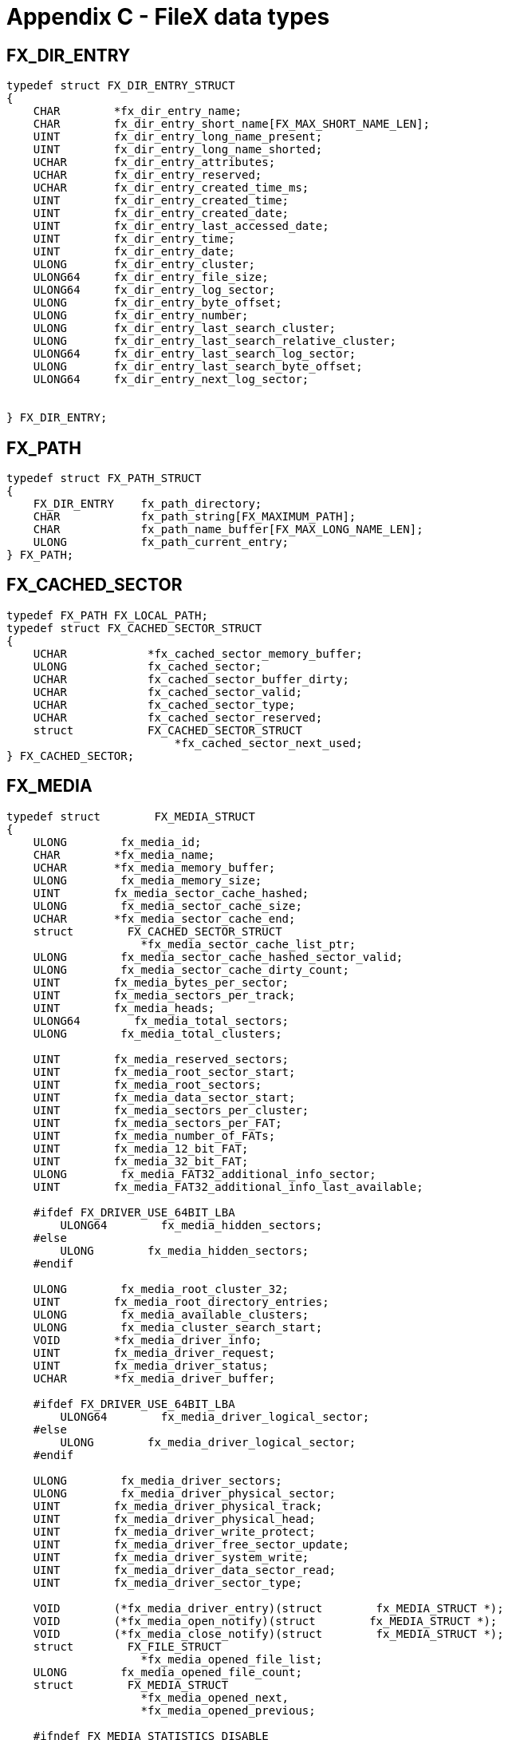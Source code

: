 ////

 Copyright (c) Microsoft
 Copyright (c) 2024-present Eclipse ThreadX contributors
 
 This program and the accompanying materials are made available 
 under the terms of the MIT license which is available at
 https://opensource.org/license/mit.
 
 SPDX-License-Identifier: MIT
 
 Contributors: 
     * Frédéric Desbiens - Initial AsciiDoc version.

////

= Appendix C - FileX data types
:description: Learn about the FileX data types.

== FX_DIR_ENTRY

[,c]
----
typedef struct FX_DIR_ENTRY_STRUCT
{
    CHAR        *fx_dir_entry_name;
    CHAR        fx_dir_entry_short_name[FX_MAX_SHORT_NAME_LEN];
    UINT        fx_dir_entry_long_name_present;
    UINT        fx_dir_entry_long_name_shorted;
    UCHAR       fx_dir_entry_attributes;
    UCHAR       fx_dir_entry_reserved;
    UCHAR       fx_dir_entry_created_time_ms;
    UINT        fx_dir_entry_created_time;
    UINT        fx_dir_entry_created_date;
    UINT        fx_dir_entry_last_accessed_date;
    UINT        fx_dir_entry_time;
    UINT        fx_dir_entry_date;
    ULONG       fx_dir_entry_cluster;
    ULONG64     fx_dir_entry_file_size;
    ULONG64     fx_dir_entry_log_sector;
    ULONG       fx_dir_entry_byte_offset;
    ULONG       fx_dir_entry_number;
    ULONG       fx_dir_entry_last_search_cluster;
    ULONG       fx_dir_entry_last_search_relative_cluster;
    ULONG64     fx_dir_entry_last_search_log_sector;
    ULONG       fx_dir_entry_last_search_byte_offset;
    ULONG64     fx_dir_entry_next_log_sector;


} FX_DIR_ENTRY;
----

== FX_PATH

[,c]
----
typedef struct FX_PATH_STRUCT
{
    FX_DIR_ENTRY    fx_path_directory;
    CHAR            fx_path_string[FX_MAXIMUM_PATH];
    CHAR            fx_path_name_buffer[FX_MAX_LONG_NAME_LEN];
    ULONG           fx_path_current_entry;
} FX_PATH;
----

== FX_CACHED_SECTOR

[,c]
----
typedef FX_PATH FX_LOCAL_PATH;
typedef struct FX_CACHED_SECTOR_STRUCT
{
    UCHAR            *fx_cached_sector_memory_buffer;
    ULONG            fx_cached_sector;
    UCHAR            fx_cached_sector_buffer_dirty;
    UCHAR            fx_cached_sector_valid;
    UCHAR            fx_cached_sector_type;
    UCHAR            fx_cached_sector_reserved;
    struct           FX_CACHED_SECTOR_STRUCT
                         *fx_cached_sector_next_used;
} FX_CACHED_SECTOR;
----

== FX_MEDIA

[,c]
----
typedef struct        FX_MEDIA_STRUCT
{
    ULONG        fx_media_id;
    CHAR        *fx_media_name;
    UCHAR       *fx_media_memory_buffer;
    ULONG        fx_media_memory_size;
    UINT        fx_media_sector_cache_hashed;
    ULONG        fx_media_sector_cache_size;
    UCHAR       *fx_media_sector_cache_end;
    struct        FX_CACHED_SECTOR_STRUCT
                    *fx_media_sector_cache_list_ptr;
    ULONG        fx_media_sector_cache_hashed_sector_valid;
    ULONG        fx_media_sector_cache_dirty_count;
    UINT        fx_media_bytes_per_sector;
    UINT        fx_media_sectors_per_track;
    UINT        fx_media_heads;
    ULONG64        fx_media_total_sectors;
    ULONG        fx_media_total_clusters;

    UINT        fx_media_reserved_sectors;
    UINT        fx_media_root_sector_start;
    UINT        fx_media_root_sectors;
    UINT        fx_media_data_sector_start;
    UINT        fx_media_sectors_per_cluster;
    UINT        fx_media_sectors_per_FAT;
    UINT        fx_media_number_of_FATs;
    UINT        fx_media_12_bit_FAT;
    UINT        fx_media_32_bit_FAT;
    ULONG        fx_media_FAT32_additional_info_sector;
    UINT        fx_media_FAT32_additional_info_last_available;

    #ifdef FX_DRIVER_USE_64BIT_LBA
        ULONG64        fx_media_hidden_sectors;
    #else
        ULONG        fx_media_hidden_sectors;
    #endif

    ULONG        fx_media_root_cluster_32;
    UINT        fx_media_root_directory_entries;
    ULONG        fx_media_available_clusters;
    ULONG        fx_media_cluster_search_start;
    VOID        *fx_media_driver_info;
    UINT        fx_media_driver_request;
    UINT        fx_media_driver_status;
    UCHAR       *fx_media_driver_buffer;

    #ifdef FX_DRIVER_USE_64BIT_LBA
        ULONG64        fx_media_driver_logical_sector;
    #else
        ULONG        fx_media_driver_logical_sector;
    #endif

    ULONG        fx_media_driver_sectors;
    ULONG        fx_media_driver_physical_sector;
    UINT        fx_media_driver_physical_track;
    UINT        fx_media_driver_physical_head;
    UINT        fx_media_driver_write_protect;
    UINT        fx_media_driver_free_sector_update;
    UINT        fx_media_driver_system_write;
    UINT        fx_media_driver_data_sector_read;
    UINT        fx_media_driver_sector_type;

    VOID        (*fx_media_driver_entry)(struct        fx_MEDIA_STRUCT *);
    VOID        (*fx_media_open_notify)(struct        fx_MEDIA_STRUCT *);
    VOID        (*fx_media_close_notify)(struct        fx_MEDIA_STRUCT *);
    struct        FX_FILE_STRUCT
                    *fx_media_opened_file_list;
    ULONG        fx_media_opened_file_count;
    struct        FX_MEDIA_STRUCT
                    *fx_media_opened_next,
                    *fx_media_opened_previous;

    #ifndef FX_MEDIA_STATISTICS_DISABLE
        ULONG        fx_media_directory_attributes_reads;
        ULONG        fx_media_directory_attributes_sets;
        ULONG        fx_media_directory_creates;
        ULONG        fx_media_directory_default_gets;
        ULONG        fx_media_directory_default_sets;
        ULONG        fx_media_directory_deletes;
        ULONG        fx_media_directory_first_entry_finds;
        ULONG        fx_media_directory_first_full_entry_finds;
        ULONG        fx_media_directory_information_gets;
        ULONG        fx_media_directory_local_path_clears;
        ULONG        fx_media_directory_local_path_gets;
        ULONG        fx_media_directory_local_path_restores;
        ULONG        fx_media_directory_local_path_sets;
        ULONG        fx_media_directory_name_tests;
        ULONG        fx_media_directory_next_entry_finds;
        ULONG        fx_media_directory_next_full_entry_finds;
        ULONG        fx_media_directory_renames;
        ULONG        fx_media_file_allocates;
        ULONG        fx_media_file_attributes_reads;
        ULONG        fx_media_file_attributes_sets;
        ULONG        fx_media_file_best_effort_allocates;
        ULONG        fx_media_file_closes;
        ULONG        fx_media_file_creates;
        ULONG        fx_media_file_deletes;
        ULONG        fx_media_file_opens;
        ULONG        fx_media_file_reads;
        ULONG        fx_media_file_relative_seeks;
        ULONG        fx_media_file_renames;
        ULONG        fx_media_file_seeks;
        ULONG        fx_media_file_truncates;
        ULONG        fx_media_file_truncate_releases;
        ULONG        fx_media_file_writes;
        ULONG        fx_media_aborts;
        ULONG        fx_media_flushes;
        ULONG        fx_media_reads;
        ULONG        fx_media_writes;
        ULONG        fx_media_directory_entry_reads;
        ULONG        fx_media_directory_entry_writes;
        ULONG        fx_media_directory_searches;
        ULONG        fx_media_directory_free_searches;
        ULONG        fx_media_fat_entry_reads;
        ULONG        fx_media_fat_entry_writes;
        ULONG        fx_media_fat_entry_cache_read_hits;
        ULONG        fx_media_fat_entry_cache_read_misses;
        ULONG        fx_media_fat_entry_cache_write_hits;
        ULONG        fx_media_fat_entry_cache_write_misses;
        ULONG        fx_media_fat_cache_flushes;
        ULONG        fx_media_fat_sector_reads;
        ULONG        fx_media_fat_sector_writes;
        ULONG        fx_media_logical_sector_reads;
        ULONG        fx_media_logical_sector_writes;
        ULONG        fx_media_logical_sector_cache_read_hits;
        ULONG        fx_media_logical_sector_cache_read_misses;
        ULONG        fx_media_driver_read_requests;
        ULONG        fx_media_driver_write_requests;
        ULONG        fx_media_driver_boot_read_requests;
        ULONG        fx_media_driver_boot_write_requests;
        ULONG        fx_media_driver_release_sectors_requests;
        ULONG        fx_media_driver_flush_requests;
    #endif

    #ifndef FX_MEDIA_DISABLE_SEARCH_CACHE
        ULONG        fx_media_directory_search_cache_hits;
    #endif

    #ifndef FX_SINGLE_THREAD
        TX_MUTEX        fx_media_protect;
    #endif

    #ifndef FX_MEDIA_DISABLE_SEARCH_CACHE
        UINT        fx_media_last_found_directory_valid;
        FX_DIR_ENTRY        fx_media_last_found_directory;
        FX_DIR_ENTRY        fx_media_last_found_entry;
        CHAR        fx_media_last_found_file_name[FX_MAX_LONG_NAME_LEN];
        CHAR        fx_media_last_found_name[FX_MAX_LAST_NAME_LEN];
    #endif

    FX_PATH        fx_media_default_path;
    FX_FAT_CACHE_ENTRY    fx_media_fat_cache[FX_MAX_FAT_CACHE];
    UCHAR        fx_media_fat_secondary_update_map[FX_FAT_MAP_SIZE];
    ULONG        fx_media_reserved_for_user;
    CHAR        fx_media_name_buffer[4*FX_MAX_LONG_NAME_LEN];

    #ifdef FX_RENAME_PATH_INHERIT
        CHAR        fx_media_rename_buffer[FX_MAXIMUM_PATH];
        struct        FX_CACHED_SECTOR_STRUCT
        fx_media_sector_cache[FX_MAX_SECTOR_CACHE];
        ULONG        fx_media_sector_cache_hash_mask;
        ULONG        fx_media_disable_burst_cache;
    #ifdef FX_ENABLE_FAULT_TOLERANT
        UCHAR        fx_media_fault_tolerant_enabled;
        UCHAR        fx_media_fault_tolerant_state;
        USHORT        fx_media_fault_tolerant_transaction_count;
        ULONG        fx_media_fault_tolerant_start_cluster;
        ULONG        fx_media_fault_tolerant_clusters;
        ULONG        fx_media_fault_tolerant_total_logs;
        UCHAR       *fx_media_fault_tolerant_memory_buffer;
        ULONG        fx_media_fault_tolerant_memory_buffer_size;
        ULONG        fx_media_fault_tolerant_file_size;
        ULONG        fx_media_fault_tolerant_cached_FAT_sector;
        fx_media_fault_tolerant_cache[FX_FAULT_TOLERANT_CACHE_SIZE >> 2];
        ULONG        fx_media_fault_tolerant_cached_FAT_sector;
    #endif

    ULONG        fx_media_fat_reserved;
    ULONG        fx_media_fat_last;
    UCHAR        fx_media_FAT_type;
} FX_MEDIA;
----

== FX_FILE

[,c]
----

typedef struct FX_FILE_STRUCT
{
    ULONG         fx_file_id;
    CHAR *        fx_file_name;
    ULONG         fx_file_open_mode;
    UCHAR         fx_file_modified;
    ULONG         fx_file_total_clusters;
    ULONG         fx_file_first_physical_cluster;
    ULONG         fx_file_consecutive_cluster;
    ULONG         fx_file_last_physical_cluster;
    ULONG         fx_file_current_physical_cluster;
    ULONG64     fx_file_current_logical_sector;
    ULONG         fx_file_current_logical_offset;
    ULONG         fx_file_current_relative_cluster;
    ULONG         fx_file_current_relative_sector;
    ULONG64     fx_file_current_file_offset;
    ULONG64     fx_file_current_file_size;
    ULONG64     fx_file_current_available_size;

    #ifdef FX_ENABLE_FAULT_TOLERANT
        ULONG64     fx_file_maximum_size_used;
    #endif /*FX_ENABLE_FAULT_TOLERANT */

    FX_MEDIA    *fx_file_media_ptr;
    struct         FX_FILE_STRUCT
                    *fx_file_opened_next,
                    *fx_file_opened_previous;
    FX_DIR_ENTRY fx_file_dir_entry;
    CHAR        fx_file_name_buffer[FX_MAX_LONG_NAME_LEN];
    ULONG         fx_file_disable_burst_cache;
    VOID        (*fx_file_write_notify)(struct FX_FILE_STRUCT *);
} FX_FILE;
----
